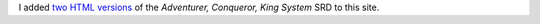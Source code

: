 .. title: Added the Adventurer, Conqueror, King System SRD to this site
.. slug: added-the-adventurer-conqueror-king-system-srd-to-this-site
.. date: 2020-08-11 14:39:29 UTC-04:00
.. tags: 
.. category: 
.. link: 
.. description: 
.. type: text

I added `two HTML versions`__ of the `Adventurer, Conqueror, King
System` SRD to this site.

__ link://slug/adventurer-conqueror-king-system-srd-in-html
